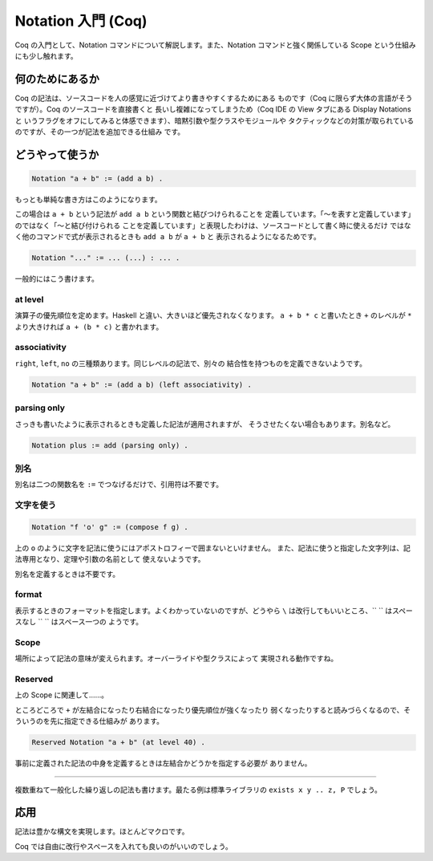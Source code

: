 ###################
Notation 入門 (Coq)
###################

Coq の入門として、Notation コマンドについて解説します。また、Notation
コマンドと強く関係している Scope という仕組みにも少し触れます。

****************
何のためにあるか
****************

Coq の記法は、ソースコードを人の感覚に近づけてより書きやすくするためにある
ものです（Coq に限らず大体の言語がそうですが）。Coq のソースコードを直接書くと
長いし複雑になってしまうため（Coq IDE の View タブにある Display Notations と
いうフラグをオフにしてみると体感できます）、暗黙引数や型クラスやモジュールや
タクティックなどの対策が取られているのですが、その一つが記法を追加できる仕組み
です。

****************
どうやって使うか
****************

.. code-block:: coq

 Notation "a + b" := (add a b) .

もっとも単純な書き方はこのようになります。

この場合は ``a + b`` という記法が ``add a b`` という関数と結びつけられることを
定義しています。「～を表すと定義しています」のではなく「～と結び付けられる
ことを定義しています」と表現したわけは、ソースコードとして書く時に使えるだけ
ではなく他のコマンドで式が表示されるときも ``add a b`` が ``a + b`` と
表示されるようになるためです。

.. code-block:: coq

 Notation "..." := ... (...) : ... .

一般的にはこう書けます。

at level
========

演算子の優先順位を定めます。Haskell と違い、大きいほど優先されなくなります。
``a + b * c`` と書いたとき ``+`` のレベルが ``*`` より大きければ
``a + (b * c)`` と書かれます。

associativity
=============

``right``, ``left``, ``no`` の三種類あります。同じレベルの記法で、別々の
結合性を持つものを定義できないようです。

.. code-block:: coq

 Notation "a + b" := (add a b) (left associativity) .

parsing only
============

さっきも書いたように表示されるときも定義した記法が適用されますが、
そうさせたくない場合もあります。別名など。

.. code-block:: coq

 Notation plus := add (parsing only) .

別名
====

別名は二つの関数名を ``:=`` でつなげるだけで、引用符は不要です。

文字を使う
==========

.. code-block:: coq

 Notation "f 'o' g" := (compose f g) .

上の ``o`` のように文字を記法に使うにはアポストロフィーで囲まないといけません。
また、記法に使うと指定した文字列は、記法専用となり、定理や引数の名前として
使えないようです。

別名を定義するときは不要です。

format
======

表示するときのフォーマットを指定します。よくわかっていないのですが、どうやら
``\`` は改行してもいいところ、\ `` `` はスペースなし ``  `` はスペース一つの
ようです。

Scope
=====

場所によって記法の意味が変えられます。オーバーライドや型クラスによって
実現される動作ですね。

Reserved
========

上の Scope に関連して……。

ところどころで ``+`` が左結合になったり右結合になったり優先順位が強くなったり
弱くなったりすると読みづらくなるので、そういうのを先に指定できる仕組みが
あります。

.. code-block:: coq

 Reserved Notation "a + b" (at level 40) .

事前に定義された記法の中身を定義するときは左結合かどうかを指定する必要が
ありません。

.. ..
=====

複数重ねて一般化した繰り返しの記法も書けます。最たる例は標準ライブラリの
``exists x y .. z, P`` でしょう。

****
応用
****

記法は豊かな構文を実現します。ほとんどマクロです。

.. code-block: coq

 begin

  a + b + c

  =( ltac:omega )

  a + (b + c)

 end

Coq では自由に改行やスペースを入れても良いのがいいのでしょう。
